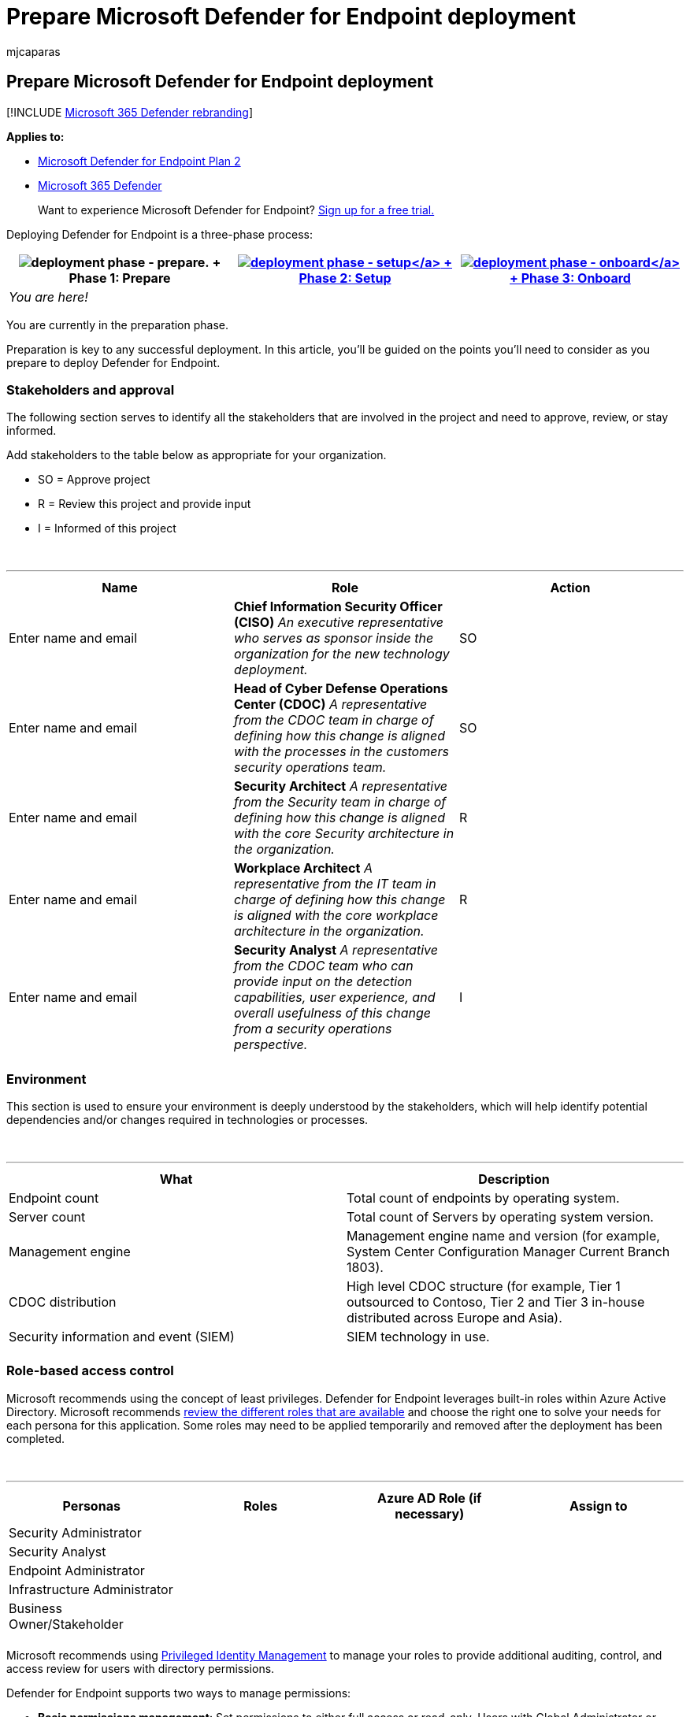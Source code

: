 = Prepare Microsoft Defender for Endpoint deployment
:audience: ITPro
:author: mjcaparas
:description: Prepare stakeholder approval, timelines, environment considerations, and adoption order for deploying Microsoft Defender for Endpoint
:keywords: deploy, prepare, stakeholder, timeline, environment, endpoint, server, management, adoption
:manager: dansimp
:ms.author: macapara
:ms.collection: ["M365-security-compliance", "m365solution-endpointprotect", "m365solution-scenario", "highpri"]
:ms.localizationpriority: medium
:ms.mktglfcycl: deploy
:ms.pagetype: security
:ms.service: microsoft-365-security
:ms.sitesec: library
:ms.subservice: mde
:ms.topic: article
:search.appverid: met150

== Prepare Microsoft Defender for Endpoint deployment

[!INCLUDE xref:../../includes/microsoft-defender.adoc[Microsoft 365 Defender rebranding]]

*Applies to:*

* https://go.microsoft.com/fwlink/p/?linkid=2154037[Microsoft Defender for Endpoint Plan 2]
* https://go.microsoft.com/fwlink/?linkid=2118804[Microsoft 365 Defender]

____
Want to experience Microsoft Defender for Endpoint?
https://signup.microsoft.com/create-account/signup?products=7f379fee-c4f9-4278-b0a1-e4c8c2fcdf7e&ru=https://aka.ms/MDEp2OpenTrial?ocid=docs-wdatp-exposedapis-abovefoldlink[Sign up for a free trial.]
____

Deploying Defender for Endpoint is a three-phase process:

|===
| image:images/phase-diagrams/prepare.png[deployment phase - prepare.] + Phase 1: Prepare | xref:production-deployment.adoc[image:images/phase-diagrams/setup.png[deployment phase - setup\]] + xref:production-deployment.adoc[Phase 2: Setup] | xref:onboarding.adoc[image:images/phase-diagrams/onboard.png[deployment phase - onboard\]] + xref:onboarding.adoc[Phase 3: Onboard]

| _You are here!_
|
|
|===

You are currently in the preparation phase.

Preparation is key to any successful deployment.
In this article, you'll be guided on the points you'll need to consider as you prepare to deploy Defender for Endpoint.

=== Stakeholders and approval

The following section serves to identify all the stakeholders that are involved in the project and need to approve, review, or stay informed.

Add stakeholders to the table below as appropriate for your organization.

* SO = Approve project
* R = Review this project and provide input
* I = Informed of this project

{blank} +

'''

|===
| Name | Role | Action

| Enter name and email
| *Chief Information Security Officer (CISO)* _An executive representative who serves as sponsor inside the organization for the new technology deployment._
| SO

| Enter name and email
| *Head of Cyber Defense Operations Center (CDOC)* _A representative from the CDOC team in charge of defining how this change is aligned with the processes in the customers security operations team._
| SO

| Enter name and email
| *Security Architect* _A representative from the Security team in charge of defining how this change is aligned with the core Security architecture in the organization._
| R

| Enter name and email
| *Workplace Architect* _A representative from the IT team in charge of defining how this change is aligned with the core workplace architecture in the organization._
| R

| Enter name and email
| *Security Analyst* _A representative from the CDOC team who can provide input on the detection capabilities, user experience, and overall usefulness of this change from a security operations perspective._
| I

|
|
|
|===

=== Environment

This section is used to ensure your environment is deeply understood by the stakeholders, which will help identify potential dependencies and/or changes required in technologies or processes.

{blank} +

'''

|===
| What | Description

| Endpoint count
| Total count of endpoints by operating system.

| Server count
| Total count of Servers by operating system version.

| Management engine
| Management engine name and version (for example, System Center Configuration Manager Current Branch 1803).

| CDOC distribution
| High level CDOC structure (for example, Tier 1 outsourced to Contoso, Tier 2 and Tier 3 in-house distributed across Europe and Asia).

| Security information and event (SIEM)
| SIEM technology in use.

|
|
|===

=== Role-based access control

Microsoft recommends using the concept of least privileges.
Defender for Endpoint leverages built-in roles within Azure Active Directory.
Microsoft recommends link:/azure/active-directory/roles/permissions-reference[review the different roles that are available] and choose the right one to solve your needs for each persona for this application.
Some roles may need to be applied temporarily and removed after the deployment has been completed.

{blank} +

'''

|===
| Personas | Roles | Azure AD Role (if necessary) | Assign to

| Security Administrator
|
|
|

| Security Analyst
|
|
|

| Endpoint Administrator
|
|
|

| Infrastructure Administrator
|
|
|

| Business Owner/Stakeholder
|
|
|

|
|
|
|
|===

Microsoft recommends using link:/azure/active-directory/active-directory-privileged-identity-management-configure[Privileged Identity Management] to manage your roles to provide additional auditing, control, and access review for users with directory permissions.

Defender for Endpoint supports two ways to manage permissions:

* *Basic permissions management*: Set permissions to either full access or read-only.
Users with Global Administrator or Security Administrator roles in Azure Active Directory have full access.
The Security reader role has read-only access and does not grant access to view machines/device inventory.
* *Role-based access control (RBAC)*: Set granular permissions by defining roles, assigning Azure AD user groups to the roles, and granting the user groups access to device groups.
For more information.
see xref:rbac.adoc[Manage portal access using role-based access control].

Microsoft recommends leveraging RBAC to ensure that only users that have a business justification can access Defender for Endpoint.

You can find details on permission guidelines here: link:/microsoft-365/security/defender-endpoint/user-roles#create-roles-and-assign-the-role-to-an-azure-active-directory-group[Create roles and assign the role to an Azure Active Directory group].

The following example table serves to identify the Cyber Defense Operations Center structure in your environment that will help you determine the RBAC structure required for your environment.

{blank} +

'''

|===
| Tier | Description | Permission Required

| Tier 1
| *Local security operations team / IT team* <p> This team usually triages and investigates alerts contained within their geolocation and escalates to Tier 2 in cases where an active remediation is required.
|

| Tier 2
| *Regional security operations team* <p> This team can see all the devices for their region and perform remediation actions.
| View data

| Tier 3
| *Global security operations team* <p> This team consists of security experts and is authorized to see and perform all actions from the portal.
| View data <p> Alerts investigation Active remediation actions <p> Alerts investigation Active remediation actions <p> Manage portal system settings <p> Manage security settings

|
|
|
|===

=== Adoption Order

In many cases, organizations will have existing endpoint security products in place.
The bare minimum every organization should have been an antivirus solution.
But in some cases, an organization might also have implanted an EDR solution already.

Historically, replacing any security solution used to be time intensive and difficult to achieve due to the tight hooks into the application layer and infrastructure dependencies.
However, because Defender for Endpoint is built into the operating system, replacing third-party solutions is now easy to achieve.

Choose the component of Defender for Endpoint to be used and remove the ones that do not apply.
The table below indicates the order Microsoft recommends for how the endpoint security suite should be enabled.

{blank} +

'''

|===
| Component | Description | Adoption Order Rank

| Endpoint Detection & Response (EDR)
| Defender for Endpoint endpoint detection and response capabilities provide advanced attack detections that are near real-time and actionable.
Security analysts can prioritize alerts effectively, gain visibility into the full scope of a breach, and take response actions to remediate threats.
<p> link:/windows/security/threat-protection/windows-defender-atp/overview-endpoint-detection-response[Learn more.]
| 1

| Microsoft Defender Vulnerability Management (MDVM)
| Defender Vulnerability Management is a component of Microsoft Defender for Endpoint, and provides both security administrators and security operations teams with unique value, including: <ul><li>Real-time endpoint detection and response (EDR) insights correlated with endpoint vulnerabilities</li><li>Invaluable device vulnerability context during incident investigations</li><li>Built-in remediation processes through Microsoft Intune and Microsoft System Center Configuration Manager</li></ul> <p> https://techcommunity.microsoft.com/t5/Windows-Defender-ATP/Introducing-a-risk-based-approach-to-threat-and-vulnerability/ba-p/377845[Learn more].
| 2

| Next-generation protection (NGP)
| Microsoft Defender Antivirus is a built-in antimalware solution that provides next-generation protection for desktops, portable computers, and servers.
Microsoft Defender Antivirus includes: <ul><li>Cloud-delivered protection for near-instant detection and blocking of new and emerging threats.
Along with machine learning and the Intelligent Security Graph, cloud-delivered protection is part of the next-gen technologies that power Microsoft Defender Antivirus.</li><li>Always-on scanning using advanced file and process behavior monitoring and other heuristics (also known as "real-time protection").</li><li>Dedicated protection updates based on machine learning, human and automated big-data analysis, and in-depth threat resistance research.</li></ul> <p> link:/windows/security/threat-protection/microsoft-defender-antivirus/microsoft-defender-antivirus-in-windows-10[Learn more].
| 3

| Attack Surface Reduction (ASR)
| Attack surface reduction capabilities in Microsoft Defender for Endpoint help protect the devices and applications in the organization from new and emerging threats.
+ link:/windows/security/threat-protection/windows-defender-atp/overview-attack-surface-reduction[Learn more.]
| 4

| Auto Investigation & Remediation (AIR)
| Microsoft Defender for Endpoint uses Automated investigations to significantly reduce the volume of alerts that need to be investigated individually.
The Automated investigation feature leverages various inspection algorithms, and processes used by analysts (such as playbooks) to examine alerts and take immediate remediation action to resolve breaches.
This significantly reduces alert volume, allowing security operations experts to focus on more sophisticated threats and other high value initiatives.
<p> link:/windows/security/threat-protection/windows-defender-atp/automated-investigations-windows-defender-advanced-threat-protection[Learn more.]
| Not applicable

| Microsoft Threat Experts (MTE)
| Microsoft Threat Experts is a managed hunting service that provides Security Operation Centers (SOCs) with expert level monitoring and analysis to help them ensure that critical threats in their unique environments don't get missed.
<p> link:/windows/security/threat-protection/windows-defender-atp/microsoft-threat-experts[Learn more.]
| Not applicable
|===

=== Next step

image:images/setup.png[Phase 2: Setup.] + xref:production-deployment.adoc[Phase 2: Setup]

Set up Microsoft Defender for Endpoint deployment.
